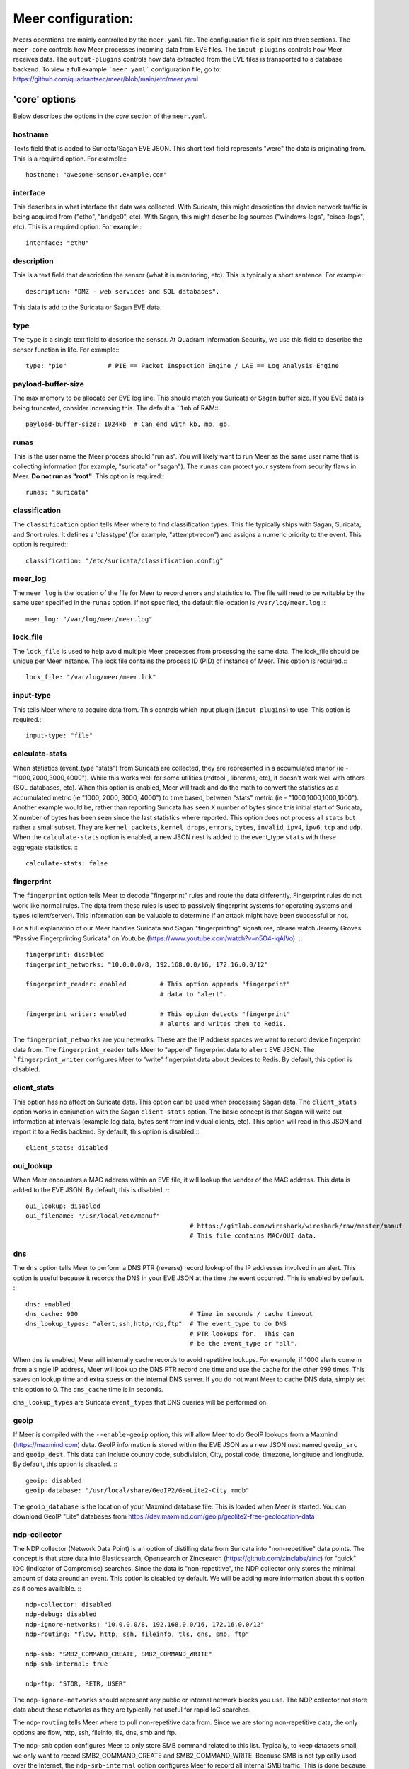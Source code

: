 Meer configuration:
=====================

Meers operations are mainly controlled by the ``meer.yaml`` file.  The configuration file is split into three sections.  The ``meer-core`` controls how Meer processes incoming data from EVE files.  The ``input-plugins`` controls how Meer receives data.  The ``output-plugins`` controls how data extracted from the EVE files is transported to a database backend.  To view a full example ```meer.yaml``` configuration file,  go to: https://github.com/quadrantsec/meer/blob/main/etc/meer.yaml

'core' options
-------------------

Below describes the options in the `core` section of the ``meer.yaml``.

hostname
~~~~~~~~

Texts field that is added to Suricata/Sagan EVE JSON.  This short text field represents
"were" the data is originating from.  This is a required option. For example:::

  hostname: "awesome-sensor.example.com"

interface
~~~~~~~~~

This describes in what interface the data was collected.  With Suricata, this might description 
the device network traffic is being acquired from ("etho", "bridge0", etc).  With Sagan, this 
might describe log sources ("windows-logs", "cisco-logs", etc).  This is a required option.  For example:::

  interface: "eth0"

description
~~~~~~~~~~~

This is a text field that description the sensor (what it is monitoring, etc).  This is typically
a short sentence.  For example:::

  description: "DMZ - web services and SQL databases". 

This data is add to the Suricata or Sagan EVE data. 

type
~~~~

The ``type`` is a single text field to describe the sensor.  At Quadrant Information Security, 
we use this field to describe the sensor function in life.  For example:::

  type: "pie"           # PIE == Packet Inspection Engine / LAE == Log Analysis Engine

payload-buffer-size
~~~~~~~~~~~~~~~~~~~

The max memory to be allocate per EVE log line.  This should match you Suricata or Sagan buffer size.  If you
EVE data is being truncated, consider increasing this.  The default a ```1mb`` of RAM:::

  payload-buffer-size: 1024kb  # Can end with kb, mb, gb. 

runas
~~~~~

This is the user name the Meer process should "run as".  You will likely 
want to run Meer as the same user name that is collecting information (for example, 
"suricata" or "sagan").  The ``runas`` can protect your system from security flaws in
Meer.  **Do not run as "root"**.  This option is required:::

  runas: "suricata"

classification
~~~~~~~~~~~~~~

The ``classification`` option tells Meer where to find classification types.  This file
typically ships with Sagan, Suricata, and Snort rules.  It defines a 'classtype' (for 
example, "attempt-recon") and assigns a numeric priority to the event.  This option is
required:::

  classification: "/etc/suricata/classification.config"

meer_log
~~~~~~~~

The ``meer_log`` is the location of the file for Meer to record errors and statistics 
to.  The file will need to be writable by the same user specified in the ``runas`` 
option.  If not specified,  the default file location is ``/var/log/meer.log``.:::

  meer_log: "/var/log/meer/meer.log"

lock_file
~~~~~~~~~

The ``lock_file`` is used to help avoid multiple Meer processes from processing the
same data.  The lock_file should be unique per Meer instance.   The lock file contains
the process ID (PID) of instance of Meer.  This option is required.:::

  lock_file: "/var/log/meer/meer.lck"

input-type
~~~~~~~~~~

This tells Meer where to acquire data from.  This controls which input plugin (``input-plugins``) to 
use.  This option is required.:::

  input-type: "file"

calculate-stats
~~~~~~~~~~~~~~~

When statistics (event_type "stats") from Suricata are collected,  they are represented in a accumulated 
manor (ie - "1000,2000,3000,4000").  While this works well for some utilities (rrdtool , librenms, etc),
it doesn't work well with others (SQL databases, etc).  When this option is enabled,  Meer will track and
do the math to convert the statistics as a accumulated metric (ie "1000, 2000, 3000, 4000") to time based, 
between "stats" metric (ie - "1000,1000,1000,1000").  Another example would be,  rather than reporting
Suricata has seen X number of bytes since this initial start of Suricata,  X number of bytes has been seen
since the last statistics where reported.  This option does not process all ``stats`` but rather a small
subset.  They are ``kernel_packets``, ``kernel_drops``, ``errors``, ``bytes``, ``invalid``, ``ipv4``, 
``ipv6``, ``tcp`` and ``udp``.  When the ``calculate-stats`` option is enabled,  a new JSON nest is added
to the event_type ``stats`` with these aggregate statistics. :::

  calculate-stats: false


fingerprint
~~~~~~~~~~~

The ``fingerprint`` option tells Meer to decode "fingerprint" rules and route the
data differently.  Fingerprint rules do not work like normal rules.  The data from
these rules is used to passively fingerprint systems for operating systems and types
(client/server).  This information can be valuable to determine if an attack might have
been successful or not.  

For a full explanation of our Meer handles Suricata and Sagan "fingerprinting" signatures, 
please watch Jeremy Groves "Passive Fingerprinting Suricata" on Youtube 
(https://www.youtube.com/watch?v=n5O4-iqAlVo). :::


    fingerprint: disabled
    fingerprint_networks: "10.0.0.0/8, 192.168.0.0/16, 172.16.0.0/12"

    fingerprint_reader: enabled         # This option appends "fingerprint"
                                        # data to "alert".

    fingerprint_writer: enabled         # This option detects "fingerprint"
                                        # alerts and writes them to Redis.


The ``fingerprint_networks`` are you networks.  These are the IP address spaces we want to record
device fingerprint data from.  The ``fingerprint_reader`` tells Meer to "append" fingerprint 
data to ``alert`` EVE JSON.  The ```fingerprint_writer`` configures Meer to "write" fingerprint 
data about devices to Redis.  By default, this option is disabled.

client_stats
~~~~~~~~~~~~

This option has no affect on Suricata data.  This option can be used when processing Sagan data.  The
``client_stats`` option works in conjunction with the Sagan ``client-stats`` option.  The basic concept
is that Sagan will write out information at intervals (example log data, bytes sent from individual clients, 
etc). This option will read in this JSON and report it to a Redis backend.  By default, this option is disabled.:::

  client_stats: disabled

oui_lookup
~~~~~~~~~~

When Meer encounters a MAC address within an EVE file,  it will lookup the vendor of the MAC address.  This 
data is added to the EVE JSON.  By default, this is disabled. :::

    oui_lookup: disabled
    oui_filename: "/usr/local/etc/manuf"	
						# https://gitlab.com/wireshark/wireshark/raw/master/manuf
						# This file contains MAC/OUI data.



dns
~~~

The ``dns`` option tells Meer to perform a DNS PTR (reverse) record lookup of the 
IP addresses involved in an alert.  This option is useful because it records the
DNS in your EVE JSON at the time the event occurred.  This is enabled by default. :::

    dns: enabled
    dns_cache: 900      			# Time in seconds / cache timeout
    dns_lookup_types: "alert,ssh,http,rdp,ftp"  # The event_type to do DNS
                                                # PTR lookups for.  This can
                                                # be the event_type or "all".


When ``dns`` is enabled,  Meer will internally cache records to avoid repetitive
lookups.  For example, if 1000 alerts come in from a single IP address,  Meer
will look up the DNS PTR record one time and use the cache for the other 999
times.   This saves on lookup time and extra stress on the internal DNS server.  If you
do not want Meer to cache DNS data,  simply set this option to 0.  The ``dns_cache``
time is in seconds.

``dns_lookup_types`` are Suricata ``event_types`` that DNS queries will be performed 
on. 

geoip
~~~~~

If Meer is compiled with the ``--enable-geoip`` option,  this will allow Meer to do 
GeoIP lookups from a Maxmind (https://maxmind.com) data.  GeoIP information is stored
within the EVE JSON as a new JSON nest named ``geoip_src`` and ``geoip_dest``.  This 
data can include country code, subdivision, City, postal code, timezone, longitude and
longitude.  By default, this option is disabled. :::

    geoip: disabled
    geoip_database: "/usr/local/share/GeoIP2/GeoLite2-City.mmdb"

The ``geoip_database`` is the location of your Maxmind database file.  This is loaded when
Meer is started.  You can download GeoIP "Lite" databases from https://dev.maxmind.com/geoip/geolite2-free-geolocation-data


ndp-collector
~~~~~~~~~~~~~

The NDP collector (Network Data Point) is an option of distilling data from Suricata into "non-repetitive"
data points.  The concept is that store data into Elasticsearch, Opensearch or Zincsearch 
(https://github.com/zinclabs/zinc) for "quick" IOC (Indicator of Compromise) searches.  Since the data
is "non-repetitive",  the NDP collector only stores the minimal amount of data around an event.  This option
is disabled by default.  We will be adding more information about this option as it comes available. :::

    ndp-collector: disabled
    ndp-debug: disabled
    ndp-ignore-networks: "10.0.0.0/8, 192.168.0.0/16, 172.16.0.0/12"
    ndp-routing: "flow, http, ssh, fileinfo, tls, dns, smb, ftp"

    ndp-smb: "SMB2_COMMAND_CREATE, SMB2_COMMAND_WRITE"
    ndp-smb-internal: true

    ndp-ftp: "STOR, RETR, USER"

The ``ndp-ignore-networks`` should represent any public or internal network blocks you use.  The NDP collector
not store data about these networks as they are typically not useful for rapid IoC searches.

The ``ndp-routing`` tells Meer where to pull non-repetitive data from.  Since we are storing non-repetitive
data,  the only options are flow, http, ssh, fileinfo, tls, dns, smb and ftp.

The ``ndp-smb`` option configures Meer to only store SMB command related to this list.  Typically,  to keep
datasets small,  we only want to record SMB2_COMMAND_CREATE and SMB2_COMMAND_WRITE.  Because SMB is not 
typically used over the Internet, the ``ndp-smb-internal`` option configures Meer to record all internal
SMB traffic.   This is done because SMB is used by attackers to move laterally within a network.

The ``ndp-ftp`` option records FTP traffic but only commands related to this list. 

If this option is being used,  use the ``input-type`` of ``redis`` is probably the most efficient. 


